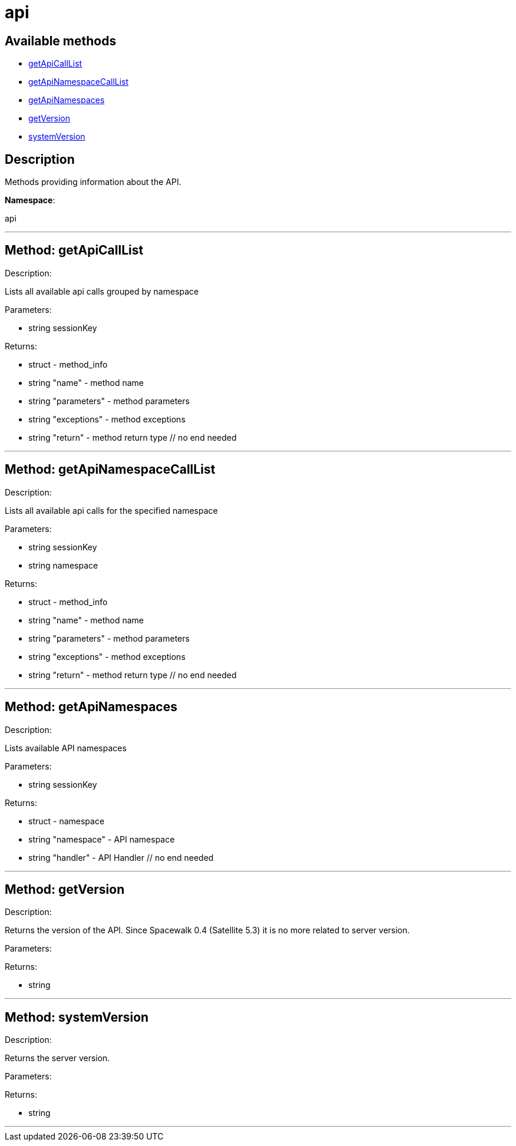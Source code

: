 [#apidoc-api]
= api


== Available methods

* <<apidoc-api-getApiCallList,getApiCallList>>
* <<apidoc-api-getApiNamespaceCallList,getApiNamespaceCallList>>
* <<apidoc-api-getApiNamespaces,getApiNamespaces>>
* <<apidoc-api-getVersion,getVersion>>
* <<apidoc-api-systemVersion,systemVersion>>

== Description

Methods providing information about the API.

*Namespace*:

api

'''


[#apidoc-api-getApiCallList]
== Method: getApiCallList 

Description:

Lists all available api calls grouped by namespace




Parameters:

* [.string]#string#  sessionKey
 

Returns:

* [.struct]#struct#  - method_info
       * [.string]#string#  "name" - method name
       * [.string]#string#  "parameters" - method parameters
       * [.string]#string#  "exceptions" - method exceptions
       * [.string]#string#  "return" - method return type
   // no end needed
 


'''


[#apidoc-api-getApiNamespaceCallList]
== Method: getApiNamespaceCallList 

Description:

Lists all available api calls for the specified namespace




Parameters:

* [.string]#string#  sessionKey
 
* [.string]#string#  namespace
 

Returns:

* [.struct]#struct#  - method_info
        * [.string]#string#  "name" - method name
        * [.string]#string#  "parameters" - method parameters
        * [.string]#string#  "exceptions" - method exceptions
        * [.string]#string#  "return" - method return type
   // no end needed
 


'''


[#apidoc-api-getApiNamespaces]
== Method: getApiNamespaces 

Description:

Lists available API namespaces




Parameters:

* [.string]#string#  sessionKey
 

Returns:

* [.struct]#struct#  - namespace
        * [.string]#string#  "namespace" - API namespace
        * [.string]#string#  "handler" - API Handler
   // no end needed
 


'''


[#apidoc-api-getVersion]
== Method: getVersion 

Description:

Returns the version of the API. Since Spacewalk 0.4
 (Satellite 5.3) it is no more related to server version.




Parameters:


Returns:

* string 
 


'''


[#apidoc-api-systemVersion]
== Method: systemVersion 

Description:

Returns the server version.




Parameters:


Returns:

* string 
 


'''

